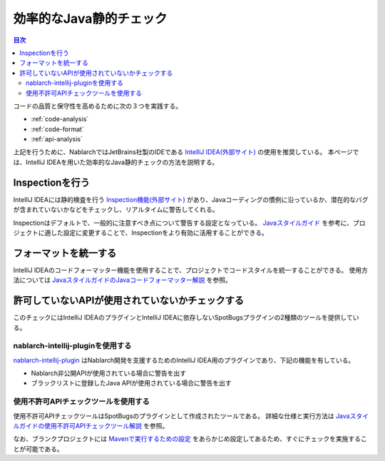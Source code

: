 効率的なJava静的チェック
=========================

.. contents:: 目次
  :depth: 2
  :local:

コードの品質と保守性を高めるために次の３つを実践する。

* :ref:`code-analysis`
* :ref:`code-format`
* :ref:`api-analysis`

上記を行うために、NablarchではJetBrains社製のIDEである `IntelliJ IDEA(外部サイト) <https://www.jetbrains.com/idea/>`_ の使用を推奨している。
本ページでは、IntelliJ IDEAを用いた効率的なJava静的チェックの方法を説明する。

.. _code-analysis:

Inspectionを行う
------------------

IntelliJ IDEAには静的検査を行う `Inspection機能(外部サイト) <https://www.jetbrains.com/help/idea/code-inspection.html>`_ があり、Javaコーディングの慣例に沿っているか、潜在的なバグが含まれていないかなどをチェックし、リアルタイムに警告してくれる。

Inspectionはデフォルトで、一般的に注意すべき点について警告する設定となっている。
`Javaスタイルガイド <https://github.com/Fintan-contents/coding-standards/blob/main/java/README.md>`_ を参考に、プロジェクトに適した設定に変更することで、Inspectionをより有効に活用することができる。

.. _code-format:

フォーマットを統一する
----------------------

IntelliJ IDEAのコードフォーマッター機能を使用することで、プロジェクトでコードスタイルを統一することができる。
使用方法については `JavaスタイルガイドのJavaコードフォーマッター解説 <https://github.com/Fintan-contents/coding-standards/blob/main/java/code-formatter.md>`_ を参照。

.. _api-analysis:

許可していないAPIが使用されていないかチェックする
-------------------------------------------------

このチェックにはIntelliJ IDEAのプラグインとIntelliJ IDEAに依存しないSpotBugsプラグインの2種類のツールを提供している。

~~~~~~~~~~~~~~~~~~~~~~~~~~~~~~~~~~~~~~~~
nablarch-intellij-pluginを使用する
~~~~~~~~~~~~~~~~~~~~~~~~~~~~~~~~~~~~~~~~
`nablarch-intellij-plugin <https://github.com/nablarch/nablarch-intellij-plugin>`_ はNablarch開発を支援するためのIntelliJ IDEA用のプラグインであり、下記の機能を有している。

* Nablarch非公開APIが使用されている場合に警告を出す
* ブラックリストに登録したJava APIが使用されている場合に警告を出す

~~~~~~~~~~~~~~~~~~~~~~~~~~~~~~~~~~~~~~~~
使用不許可APIチェックツールを使用する
~~~~~~~~~~~~~~~~~~~~~~~~~~~~~~~~~~~~~~~~
使用不許可APIチェックツールはSpotBugsのプラグインとして作成されたツールである。
詳細な仕様と実行方法は `Javaスタイルガイドの使用不許可APIチェックツール解説 <https://github.com/Fintan-contents/coding-standards/blob/main/java/staticanalysis/unpublished-api/README.md>`_ を参照。

なお、ブランクプロジェクトには `Mavenで実行するための設定 <https://github.com/Fintan-contents/coding-standards/blob/main/java/staticanalysis/spotbugs/docs/Maven-settings.md>`_ をあらかじめ設定してあるため、すぐにチェックを実施することが可能である。
